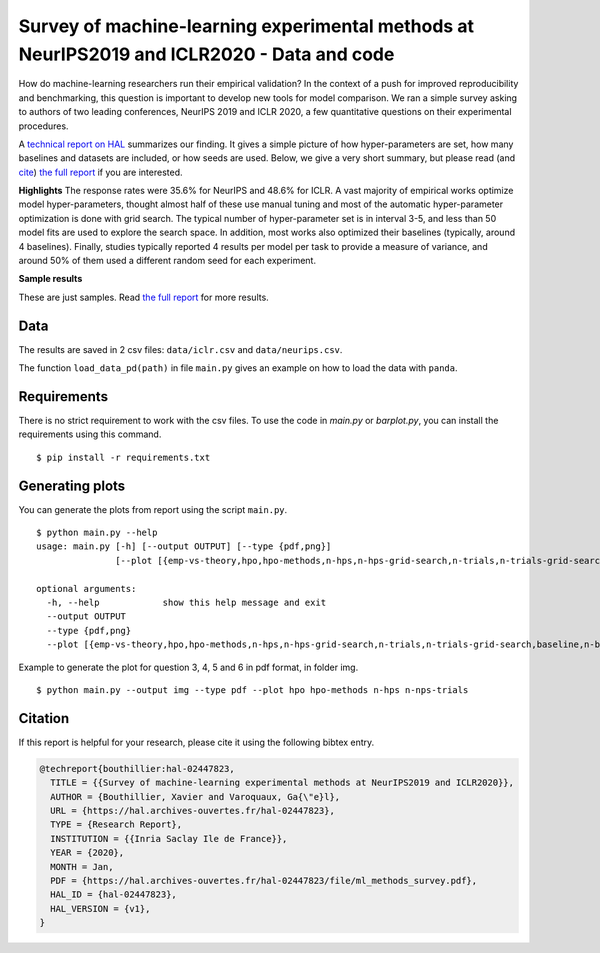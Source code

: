 *******************************************************************************************
Survey of machine-learning experimental methods at NeurIPS2019 and ICLR2020 - Data and code
*******************************************************************************************

How do machine-learning researchers run their empirical validation? In
the context of a push for improved reproducibility and benchmarking, this
question is important to develop new tools for model comparison. We ran a
simple survey asking to authors of two leading conferences, NeurIPS 2019
and ICLR 2020, a few quantitative questions on their experimental
procedures.

A `technical report on HAL <https://hal.archives-ouvertes.fr/hal-02447823>`_ summarizes our
finding. It gives a simple picture of how hyper-parameters are set, how
many baselines and datasets are included, or how seeds are used.
Below, we give a very short summary, but please read (and `cite <https://hal.archives-ouvertes.fr/hal-02447823v1/bibtex>`__) 
`the full report <https://hal.archives-ouvertes.fr/hal-02447823>`__ if you are interested.

**Highlights**
The response rates were 35.6% for NeurIPS and 48.6%
for ICLR.
A vast majority of empirical works optimize model hyper-parameters,
thought almost half of these use manual tuning and most of the automatic
hyper-parameter optimization is done with grid search. The typical number
of hyper-parameter set is in interval 3-5, and less than 50 model fits
are used to explore the search space. In addition, most works also
optimized their baselines (typically, around 4 baselines).
Finally, studies typically reported 4 results per model per task to provide a measure of variance, and around 50% of them
used a different random seed for each experiment.

**Sample results**

.. raw:: html

    <img src="https://github.com/bouthilx/ml-survey-2020/raw/master/images/barplot_with_folds_hpo.png" width="400px">

    <p>How many papers with experiments optimized hyperparameters.</p>

    <img src="https://github.com/bouthilx/ml-survey-2020/raw/master/images/barplot_with_folds_hpo_methods.png" width="400px">

    <p>What hyperparameter optimization method were used.</p>

    <img src="https://github.com/bouthilx/ml-survey-2020/raw/master/images/barplot_with_folds_n_datasets.png" width="400px">

    <p>Number of different datasets used for benchmarking.</p>

    <img src="https://github.com/bouthilx/ml-survey-2020/raw/master/images/barplot_with_folds_n_seeds.png" width="400px">

    <p>Number of results reported for each model (ex: for different seeds)</p>

    </br>

These are just samples. Read `the full report <https://hal.archives-ouvertes.fr/hal-02447823>`_ for
more results.

Data
====

The results are saved in 2 csv files: ``data/iclr.csv`` and ``data/neurips.csv``.

The function ``load_data_pd(path)`` in file ``main.py`` gives an example on how to load the data with ``panda``.

Requirements
============

There is no strict requirement to work with the csv files. To use the code in `main.py` or `barplot.py`, 
you can install the requirements using this command.

::

    $ pip install -r requirements.txt

Generating plots
================

You can generate the plots from report using the script ``main.py``. 

::

    $ python main.py --help
    usage: main.py [-h] [--output OUTPUT] [--type {pdf,png}]
                   [--plot [{emp-vs-theory,hpo,hpo-methods,n-hps,n-hps-grid-search,n-trials,n-trials-grid-search,baseline,n-baselines,n-datasets,n-seeds,seeding,n-points} [{emp-vs-theory,hpo,hpo-methods,n-hps,n-hps-grid-search,n-trials,n-trials-grid-search,baseline,n-baselines,n-datasets,n-seeds,seeding,n-points} ...]]]
    
    optional arguments:
      -h, --help            show this help message and exit
      --output OUTPUT
      --type {pdf,png}
      --plot [{emp-vs-theory,hpo,hpo-methods,n-hps,n-hps-grid-search,n-trials,n-trials-grid-search,baseline,n-baselines,n-datasets,n-seeds,seeding,n-points} [{emp-vs-theory,hpo,hpo-methods,n-hps,n-hps-grid-search,n-trials,n-trials-grid-search,baseline,n-baselines,n-datasets,n-seeds,seeding,n-points} ...]]

Example to generate the plot for question 3, 4, 5 and 6 in pdf format, in folder img.

::

    $ python main.py --output img --type pdf --plot hpo hpo-methods n-hps n-nps-trials


Citation
========

If this report is helpful for your research, please cite it using the following bibtex entry.

.. code-block:: bibtex

  @techreport{bouthillier:hal-02447823,
    TITLE = {{Survey of machine-learning experimental methods at NeurIPS2019 and ICLR2020}},
    AUTHOR = {Bouthillier, Xavier and Varoquaux, Ga{\"e}l},
    URL = {https://hal.archives-ouvertes.fr/hal-02447823},
    TYPE = {Research Report},
    INSTITUTION = {{Inria Saclay Ile de France}},
    YEAR = {2020},
    MONTH = Jan,
    PDF = {https://hal.archives-ouvertes.fr/hal-02447823/file/ml_methods_survey.pdf},
    HAL_ID = {hal-02447823},
    HAL_VERSION = {v1},
  }
